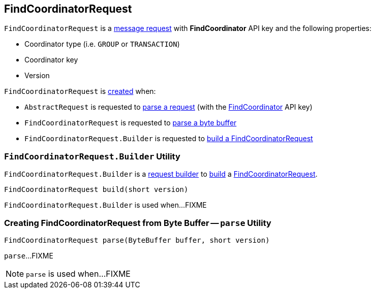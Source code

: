 == [[FindCoordinatorRequest]] FindCoordinatorRequest

[[FIND_COORDINATOR]][[creating-instance]]
`FindCoordinatorRequest` is a <<kafka-common-requests-AbstractRequest.adoc#, message request>> with *FindCoordinator* API key and the following properties:

* [[coordinatorType]] Coordinator type (i.e. `GROUP` or `TRANSACTION`)
* [[coordinatorKey]] Coordinator key
* [[version]] Version

`FindCoordinatorRequest` is <<creating-instance, created>> when:

* `AbstractRequest` is requested to <<kafka-common-requests-AbstractRequest.adoc#parseRequest, parse a request>> (with the <<FIND_COORDINATOR, FindCoordinator>> API key)

* `FindCoordinatorRequest` is requested to <<parse, parse a byte buffer>>

* `FindCoordinatorRequest.Builder` is requested to <<build, build a FindCoordinatorRequest>>

=== [[FindCoordinatorRequest.Builder]][[Builder]][[build]] `FindCoordinatorRequest.Builder` Utility

`FindCoordinatorRequest.Builder` is a <<kafka-common-requests-AbstractRequest-Builder.adoc#, request builder>> to <<kafka-common-requests-AbstractRequest-Builder.adoc#build, build>> a <<FindCoordinatorRequest, FindCoordinatorRequest>>.

[source, java]
----
FindCoordinatorRequest build(short version)
----

`FindCoordinatorRequest.Builder` is used when...FIXME

=== [[parse]] Creating FindCoordinatorRequest from Byte Buffer -- `parse` Utility

[source, java]
----
FindCoordinatorRequest parse(ByteBuffer buffer, short version)
----

`parse`...FIXME

NOTE: `parse` is used when...FIXME

